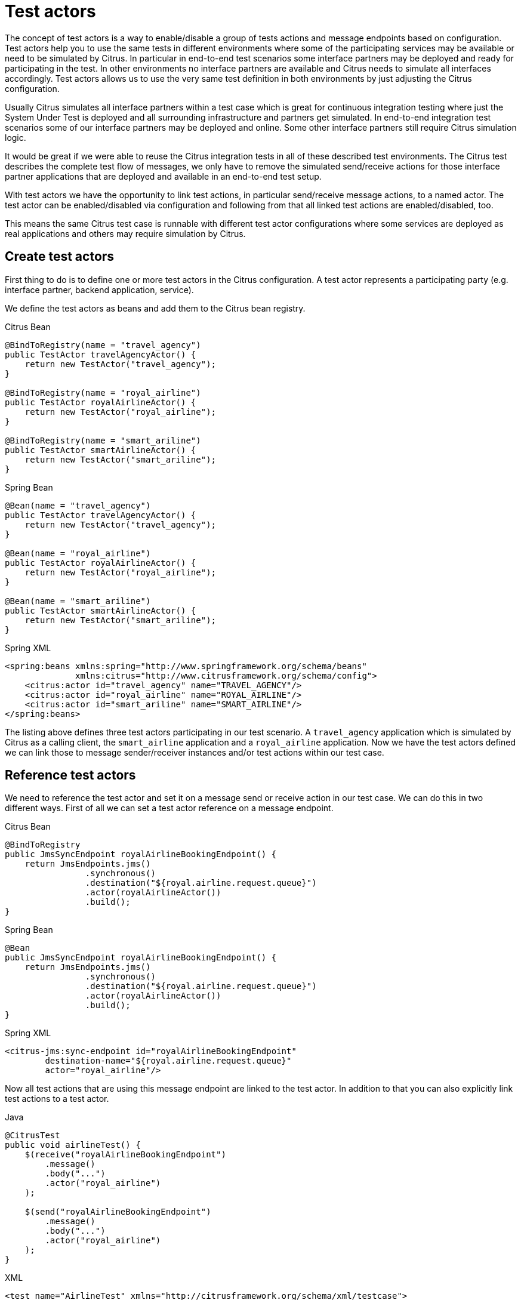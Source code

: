 [[test-actors]]
= Test actors

The concept of test actors is a way to enable/disable a group of tests actions and message endpoints based on configuration.
Test actors help you to use the same tests in different environments where some of the participating services may be available or need to be simulated by Citrus.
In particular in end-to-end test scenarios some interface partners may be deployed and ready for participating in the test.
In other environments no interface partners are available and Citrus needs to simulate all interfaces accordingly.
Test actors allows us to use the very same test definition in both environments by just adjusting the Citrus configuration.

Usually Citrus simulates all interface partners within a test case which is great for continuous integration testing where just the System Under Test is deployed and all surrounding infrastructure and partners get simulated.
In end-to-end integration test scenarios some of our interface partners may be deployed and online.
Some other interface partners still require Citrus simulation logic.

It would be great if we were able to reuse the Citrus integration tests in all of these described test environments.
The Citrus test describes the complete test flow of messages, we only have to remove the simulated send/receive actions for those interface partner applications that are deployed and available in an end-to-end test setup.

With test actors we have the opportunity to link test actions, in particular send/receive message actions, to a named actor.
The test actor can be enabled/disabled via configuration and following from that all linked test actions are enabled/disabled, too.

This means the same Citrus test case is runnable with different test actor configurations where some services are deployed as real applications and others may require simulation by Citrus.

[[test-actors-create]]
== Create test actors

First thing to do is to define one or more test actors in the Citrus configuration.
A test actor represents a participating party (e.g. interface partner, backend application, service).

We define the test actors as beans and add them to the Citrus bean registry.

.Citrus Bean
[source,java,indent=0,role="primary"]
----
@BindToRegistry(name = "travel_agency")
public TestActor travelAgencyActor() {
    return new TestActor("travel_agency");
}

@BindToRegistry(name = "royal_airline")
public TestActor royalAirlineActor() {
    return new TestActor("royal_airline");
}

@BindToRegistry(name = "smart_ariline")
public TestActor smartAirlineActor() {
    return new TestActor("smart_ariline");
}
----

.Spring Bean
[source,java,indent=0,role="secondary"]
----
@Bean(name = "travel_agency")
public TestActor travelAgencyActor() {
    return new TestActor("travel_agency");
}

@Bean(name = "royal_airline")
public TestActor royalAirlineActor() {
    return new TestActor("royal_airline");
}

@Bean(name = "smart_ariline")
public TestActor smartAirlineActor() {
    return new TestActor("smart_ariline");
}
----

.Spring XML
[source,xml,indent=0,role="secondary"]
----
<spring:beans xmlns:spring="http://www.springframework.org/schema/beans"
              xmlns:citrus="http://www.citrusframework.org/schema/config">
    <citrus:actor id="travel_agency" name="TRAVEL_AGENCY"/>
    <citrus:actor id="royal_airline" name="ROYAL_AIRLINE"/>
    <citrus:actor id="smart_ariline" name="SMART_AIRLINE"/>
</spring:beans>
----

The listing above defines three test actors participating in our test scenario.
A `travel_agency` application which is simulated by Citrus as a calling client, the `smart_airline` application and a `royal_airline` application.
Now we have the test actors defined we can link those to message sender/receiver instances and/or test actions within our test case.

[[test-actors-reference]]
== Reference test actors

We need to reference the test actor and set it on a message send or receive action in our test case.
We can do this in two different ways.
First of all we can set a test actor reference on a message endpoint.

.Citrus Bean
[source,java,indent=0,role="primary"]
----
@BindToRegistry
public JmsSyncEndpoint royalAirlineBookingEndpoint() {
    return JmsEndpoints.jms()
                .synchronous()
                .destination("${royal.airline.request.queue}")
                .actor(royalAirlineActor())
                .build();
}
----

.Spring Bean
[source,java,indent=0,role="secondary"]
----
@Bean
public JmsSyncEndpoint royalAirlineBookingEndpoint() {
    return JmsEndpoints.jms()
                .synchronous()
                .destination("${royal.airline.request.queue}")
                .actor(royalAirlineActor())
                .build();
}
----

.Spring XML
[source,xml,indent=0,role="secondary"]
----
<citrus-jms:sync-endpoint id="royalAirlineBookingEndpoint"
        destination-name="${royal.airline.request.queue}"
        actor="royal_airline"/>
----

Now all test actions that are using this message endpoint are linked to the test actor.
In addition to that you can also explicitly link test actions to a test actor.

.Java
[source,java,indent=0,role="primary"]
----
@CitrusTest
public void airlineTest() {
    $(receive("royalAirlineBookingEndpoint")
        .message()
        .body("...")
        .actor("royal_airline")
    );

    $(send("royalAirlineBookingEndpoint")
        .message()
        .body("...")
        .actor("royal_airline")
    );
}
----

.XML
[source,xml,indent=0,role="secondary"]
----
<test name="AirlineTest" xmlns="http://citrusframework.org/schema/xml/testcase">
    <actions>
        <receive endpoint="royalAirlineBookingEndpoint" actor="royal_airline">
            <message>
                <!-- ... -->
            </message>
        </receive>

        <send endpoint="royalAirlineBookingEndpoint" actor="royal_airline">
            <message>
                <!-- ... -->
            </message>
        </send>
    </actions>
</test>
----

.YAML
[source,yaml,indent=0,role="secondary"]
----
name: AirlineTest
actions:
  - receive:
      endpoint: "royalAirlineBookingEndpoint"
      actor: "royal_airline"
      message: {}
  - send:
      endpoint: "royalAirlineBookingEndpoint"
      actor: "royal_airline"
      message: {}
----

.Spring XML
[source,xml,indent=0,role="secondary"]
----
<spring:beans xmlns="http://www.citrusframework.org/schema/testcase"
              xmlns:spring="http://www.springframework.org/schema/beans">
    <testcase name="AirlineTest">
        <actions>
            <receive endpoint="royalAirlineBookingEndpoint" actor="royal_airline">
                <message>
                    <!-- ... -->
                </message>
            </receive>

            <send endpoint="royalAirlineBookingEndpoint" actor="royal_airline">
                <message>
                    <!-- ... -->
                </message>
            </send>
        </actions>
    </testcase>
</spring:beans>
----

This explicitly links the test actor named `royal_ariline` to test actions.
The test actor may be enabled/disabled according to the test environment.
All linked test actions and message endpoints will be skipped when the referenced test actor is disabled.

[[test-actors-disable]]
== Disable test actors

By default, test actors are enabled.
In some environments it may be required to disable the test actor and all its linked test actions and message endpoints though.

In the airline example usually both airline applications are simulated in the integration tests.
Assume that there is a test environment where one of the simulated applications (e.g. the `royal_airline` application) is available as a real application instance deployed.
In this scenario the Citrus tests should skip all simulated message interactions for the `royal_airline` application and the real application instance in the test environment should consume the messages instead.

This is easy as we have linked all send/receive actions to one of our test actors.
So we can disable the `royal_airline` test actor in our configuration:

.Citrus Bean
[source,java,indent=0,role="primary"]
----
@BindToRegistry(name = "travel_agency")
public TestActor travelAgencyActor() {
    return new TestActor("travel_agency");
}

@BindToRegistry(name = "royal_airline")
public TestActor royalAirlineActor() {
    TestActor royalAirlineActor = new TestActor("royal_airline");
    royalAirlineActor.setDisabled(true);
    return royalAirlineActor;
}

@BindToRegistry(name = "smart_ariline")
public TestActor smartAirlineActor() {
    return new TestActor("smart_ariline");
}
----

.Spring Bean
[source,java,indent=0,role="secondary"]
----
@Bean(name = "travel_agency")
public TestActor travelAgencyActor() {
    return new TestActor("travel_agency");
}

@Bean(name = "royal_airline")
public TestActor royalAirlineActor() {
    TestActor royalAirlineActor = new TestActor("royal_airline");
    royalAirlineActor.setDisabled(true);
    return royalAirlineActor;
}

@Bean(name = "smart_ariline")
public TestActor smartAirlineActor() {
    return new TestActor("smart_ariline");
}
----

.Spring XML
[source,xml,indent=0,role="secondary"]
----
<spring:beans xmlns:spring="http://www.springframework.org/schema/beans"
              xmlns:citrus="http://www.citrusframework.org/schema/config">
    <citrus:actor id="travel_agency" name="TRAVEL_AGENCY"/>
    <citrus:actor id="royal_airline" name="ROYAL_AIRLINE" disabled="true"/>
    <citrus:actor id="smart_ariline" name="SMART_AIRLINE"/>
</spring:beans>
----

Any test action linked to this test actor `royal_airline` is now skipped in the test execution.
The real `royal_airline` application available in our test scenario will handle the requests instead.
The `travel_agency` and the `smart_airline` applications still get simulated by Citrus.

This is a perfect way of reusing integration tests in different test scenarios where you enable and disable simulated participating parties in Citrus.

IMPORTANT: Server ports may be of special interest when dealing with different test scenarios.
You may have to also disable a Citrus embedded Jetty server instance in order to avoid port binding conflicts.
You may have to wire endpoint URIs accordingly before executing a test.
The real life application may not use the same port and IP address as the Citrus embedded servers for simulation.

[[test-actors-environment-setting]]
== Test actor environment settings

You can enable/disable the test actor also by using System property or environment variable settings.
The property and environment variable names follow a specific formatting that includes the test actor name:

* `citrus.test.actor.<name>.enabled=true/false`
* `CITRUS_TEST_ACTOR_<NAME>_ENABLED=true/false`

When the environment setting is available on the test host the test actor with the referenced name is enabled/disabled.

You can set these properties in the `citrus-application.properties` for instance:

.citrus-application.properties
[source,properties]
----
citrus.test.actor.royal_airline.enabled=false
----

This disables the test actor named `royal_airline` and skips all its linked test actions and message endpoints.
